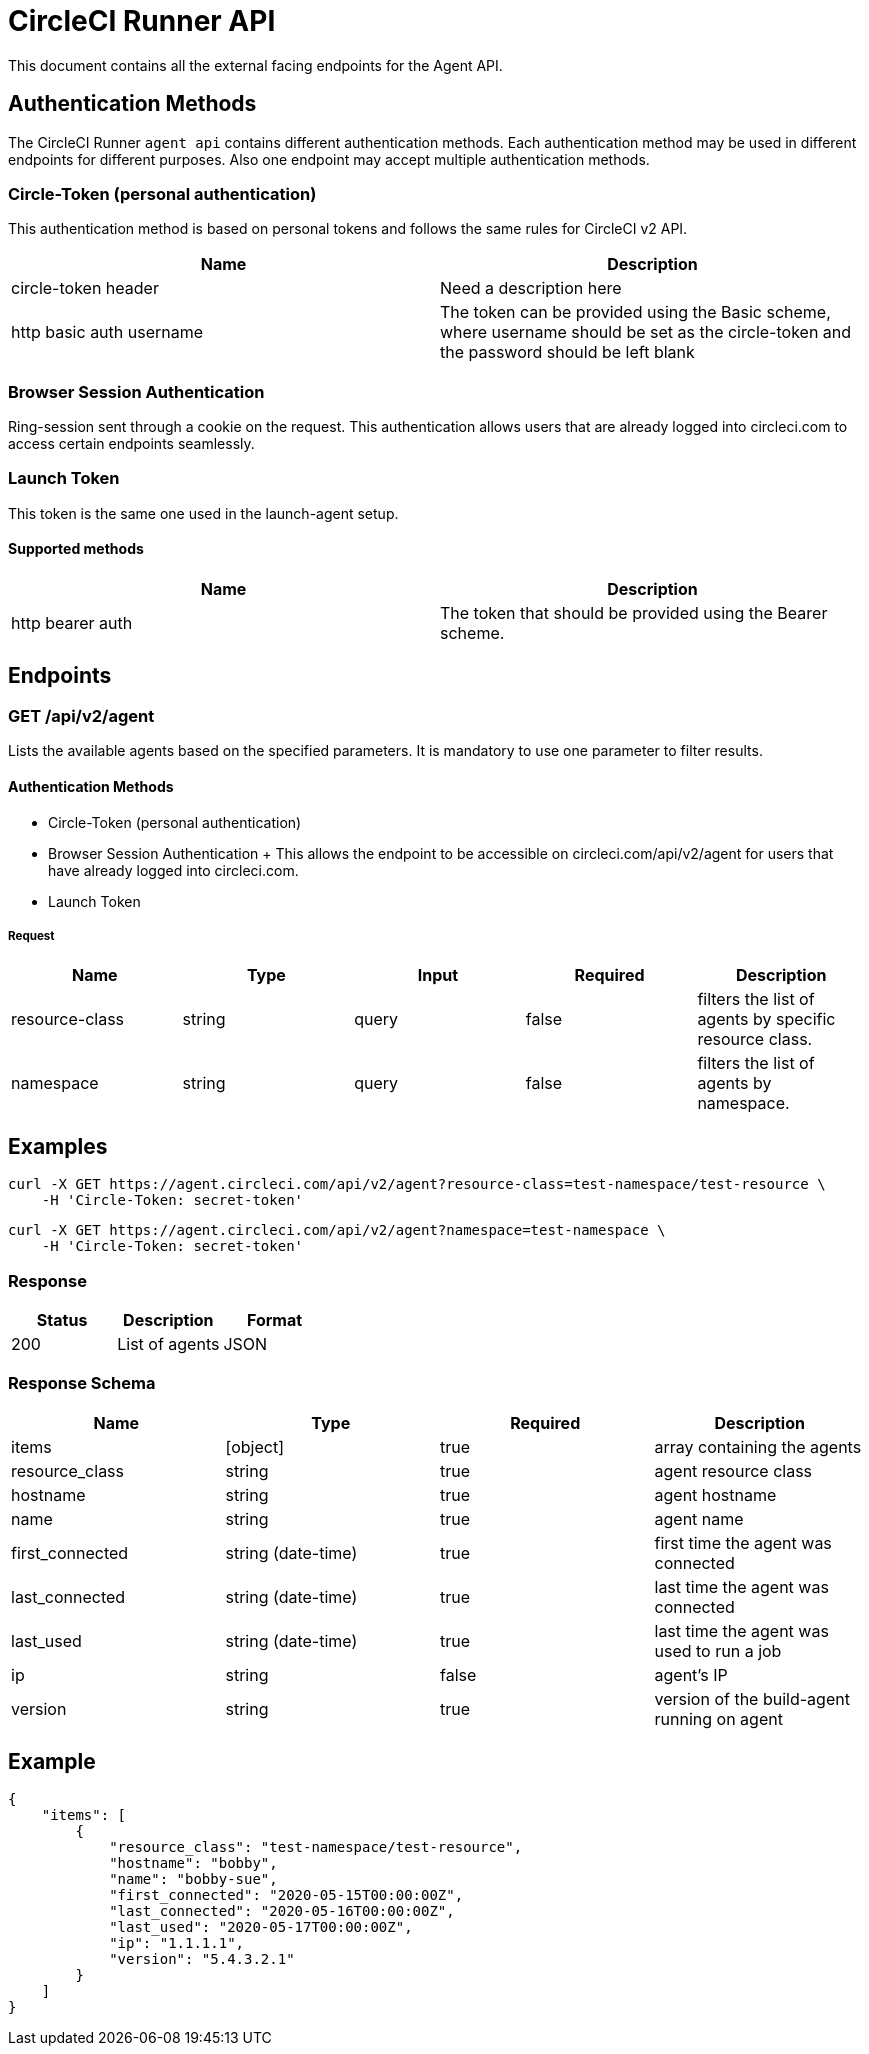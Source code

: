 = CircleCI Runner API
:page-layout: classic-docs
:page-liquid:
:icons: font
:toc: macro
:toc-title:
//:circle-success: image:circle-success.png[]
//:circle-warning: image:circle-warning.png[]
//:circle-failure: image:circle-failure.png[]

This document contains all the external facing endpoints for the Agent API.

== Authentication Methods

The CircleCI Runner `agent api` contains different authentication methods. Each authentication method may be used in different endpoints for different purposes. Also one endpoint may accept multiple authentication methods.

=== Circle-Token (personal authentication)

This authentication method is based on personal tokens and follows the same rules for CircleCI v2 API.

[.table.table-striped]
[cols=2*, options="header", stripes=even]
|===
| Name
| Description

| circle-token header
| Need a description here

| http basic auth username
| The token can be provided using the Basic scheme, where username should be set as the circle-token and the password should be left blank
|===

=== Browser Session Authentication

Ring-session sent through a cookie on the request. This authentication allows users that are already logged into circleci.com to access certain endpoints seamlessly.

=== Launch Token

This token is the same one used in the launch-agent setup.

==== Supported methods

[.table.table-striped]
[cols=2*, options="header", stripes=even]
|===
| Name
| Description

| http bearer auth
| The token that should be provided using the Bearer scheme.
|===

== Endpoints

=== GET /api/v2/agent

Lists the available agents based on the specified parameters. It is mandatory to use one parameter to filter results.

==== Authentication Methods

* Circle-Token (personal authentication)
* Browser Session Authentication
+ This allows the endpoint to be accessible on circleci.com/api/v2/agent for users that have already logged into circleci.com.
* Launch Token

===== Request

[.table.table-striped]
[cols=5*, options="header", stripes=even]
|===
| Name
| Type
| Input
| Required
| Description

| resource-class
| string
| query
| false
| filters the list of agents by specific resource class.

| namespace
| string
| query
| false
| filters the list of agents by namespace.
|===

== Examples

```sh
curl -X GET https://agent.circleci.com/api/v2/agent?resource-class=test-namespace/test-resource \
    -H 'Circle-Token: secret-token'
```

```sh
curl -X GET https://agent.circleci.com/api/v2/agent?namespace=test-namespace \
    -H 'Circle-Token: secret-token'
```

=== Response

[.table.table-striped]
[cols=3*, options="header", stripes=even]
|===
| Status
| Description
| Format

|200
|List of agents
|JSON
|===

=== Response Schema

[.table.table-striped]
[cols=4*, options="header", stripes=even]
|===
| Name
| Type
| Required
| Description

|items
|[object]
|true
|array containing the agents

|resource_class
|string
|true
|agent resource class

|hostname
|string
|true
|agent hostname

|name
|string
|true
|agent name

|first_connected
|string (date-time)
|true
|first time the agent was connected

|last_connected
|string (date-time)
|true
|last time the agent was connected

|last_used
|string (date-time)
|true
|last time the agent was used to run a job

|ip
|string
|false
|agent's IP

|version
|string
|true
|version of the build-agent running on agent
|===

== Example

```sh
{
    "items": [
        {
            "resource_class": "test-namespace/test-resource",
            "hostname": "bobby",
            "name": "bobby-sue",
            "first_connected": "2020-05-15T00:00:00Z",
            "last_connected": "2020-05-16T00:00:00Z",
            "last_used": "2020-05-17T00:00:00Z",
            "ip": "1.1.1.1",
            "version": "5.4.3.2.1"
        }
    ]
}
```
